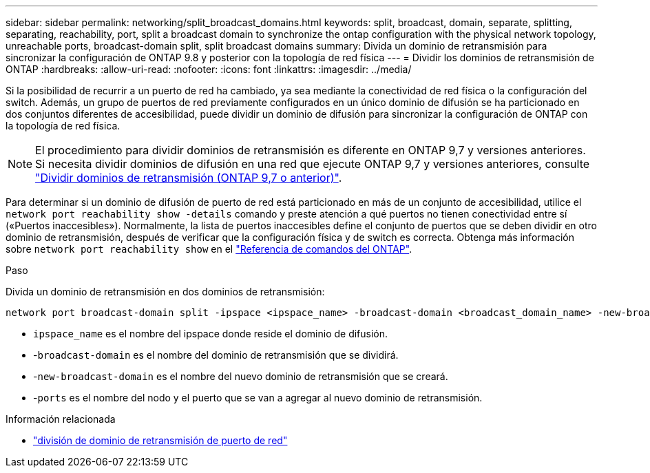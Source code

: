 ---
sidebar: sidebar 
permalink: networking/split_broadcast_domains.html 
keywords: split, broadcast, domain, separate, splitting, separating, reachability, port, split a broadcast domain to synchronize the ontap configuration with the physical network topology, unreachable ports, broadcast-domain split, split broadcast domains 
summary: Divida un dominio de retransmisión para sincronizar la configuración de ONTAP 9.8 y posterior con la topología de red física 
---
= Dividir los dominios de retransmisión de ONTAP
:hardbreaks:
:allow-uri-read: 
:nofooter: 
:icons: font
:linkattrs: 
:imagesdir: ../media/


[role="lead"]
Si la posibilidad de recurrir a un puerto de red ha cambiado, ya sea mediante la conectividad de red física o la configuración del switch. Además, un grupo de puertos de red previamente configurados en un único dominio de difusión se ha particionado en dos conjuntos diferentes de accesibilidad, puede dividir un dominio de difusión para sincronizar la configuración de ONTAP con la topología de red física.


NOTE: El procedimiento para dividir dominios de retransmisión es diferente en ONTAP 9,7 y versiones anteriores. Si necesita dividir dominios de difusión en una red que ejecute ONTAP 9,7 y versiones anteriores, consulte link:https://docs.netapp.com/us-en/ontap-system-manager-classic/networking-bd/split_broadcast_domains97.html["Dividir dominios de retransmisión (ONTAP 9,7 o anterior)"^].

Para determinar si un dominio de difusión de puerto de red está particionado en más de un conjunto de accesibilidad, utilice el `network port reachability show -details` comando y preste atención a qué puertos no tienen conectividad entre sí («Puertos inaccesibles»). Normalmente, la lista de puertos inaccesibles define el conjunto de puertos que se deben dividir en otro dominio de retransmisión, después de verificar que la configuración física y de switch es correcta. Obtenga más información sobre `network port reachability show` en el link:https://docs.netapp.com/us-en/ontap-cli/network-port-reachability-show.html["Referencia de comandos del ONTAP"^].

.Paso
Divida un dominio de retransmisión en dos dominios de retransmisión:

....
network port broadcast-domain split -ipspace <ipspace_name> -broadcast-domain <broadcast_domain_name> -new-broadcast-domain <broadcast_domain_name> -ports <node:port,node:port>
....
* `ipspace_name` es el nombre del ipspace donde reside el dominio de difusión.
* -`broadcast-domain` es el nombre del dominio de retransmisión que se dividirá.
* -`new-broadcast-domain` es el nombre del nuevo dominio de retransmisión que se creará.
* -`ports` es el nombre del nodo y el puerto que se van a agregar al nuevo dominio de retransmisión.


.Información relacionada
* link:https://docs.netapp.com/us-en/ontap-cli/network-port-broadcast-domain-split.html["división de dominio de retransmisión de puerto de red"^]

